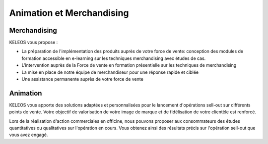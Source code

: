 ==========================
Animation et Merchandising
==========================

Merchandising
=============

KELEOS vous propose : 

- La préparation de l'implémentation des produits auprès de votre force de vente: conception des modules de formation accessible en e-learning sur les techniques merchandising avec études de cas.
- L'intervention auprès de la Force de vente en formation présentielle sur les techniques de merchandising
- La mise en place de notre équipe de merchandiseur pour une réponse rapide et ciblée 
- Une assistance permanente auprès de votre force de vente


Animation
=========

KELEOS vous apporte des solutions adaptées et personnalisées pour le lancement d'opérations sell-out sur différents points de vente.
Votre objectif de valorisation de votre image de marque et de fidélisation de votre clientèle est renforcé.

Lors de la réalisation d'action commerciales en officine, nous pouvons proposer aux consommateurs des études quantitatives ou qualitatives sur l'opération en cours. Vous obtenez ainsi des résultats précis sur l'opération sell-out que vous avez engagé.

